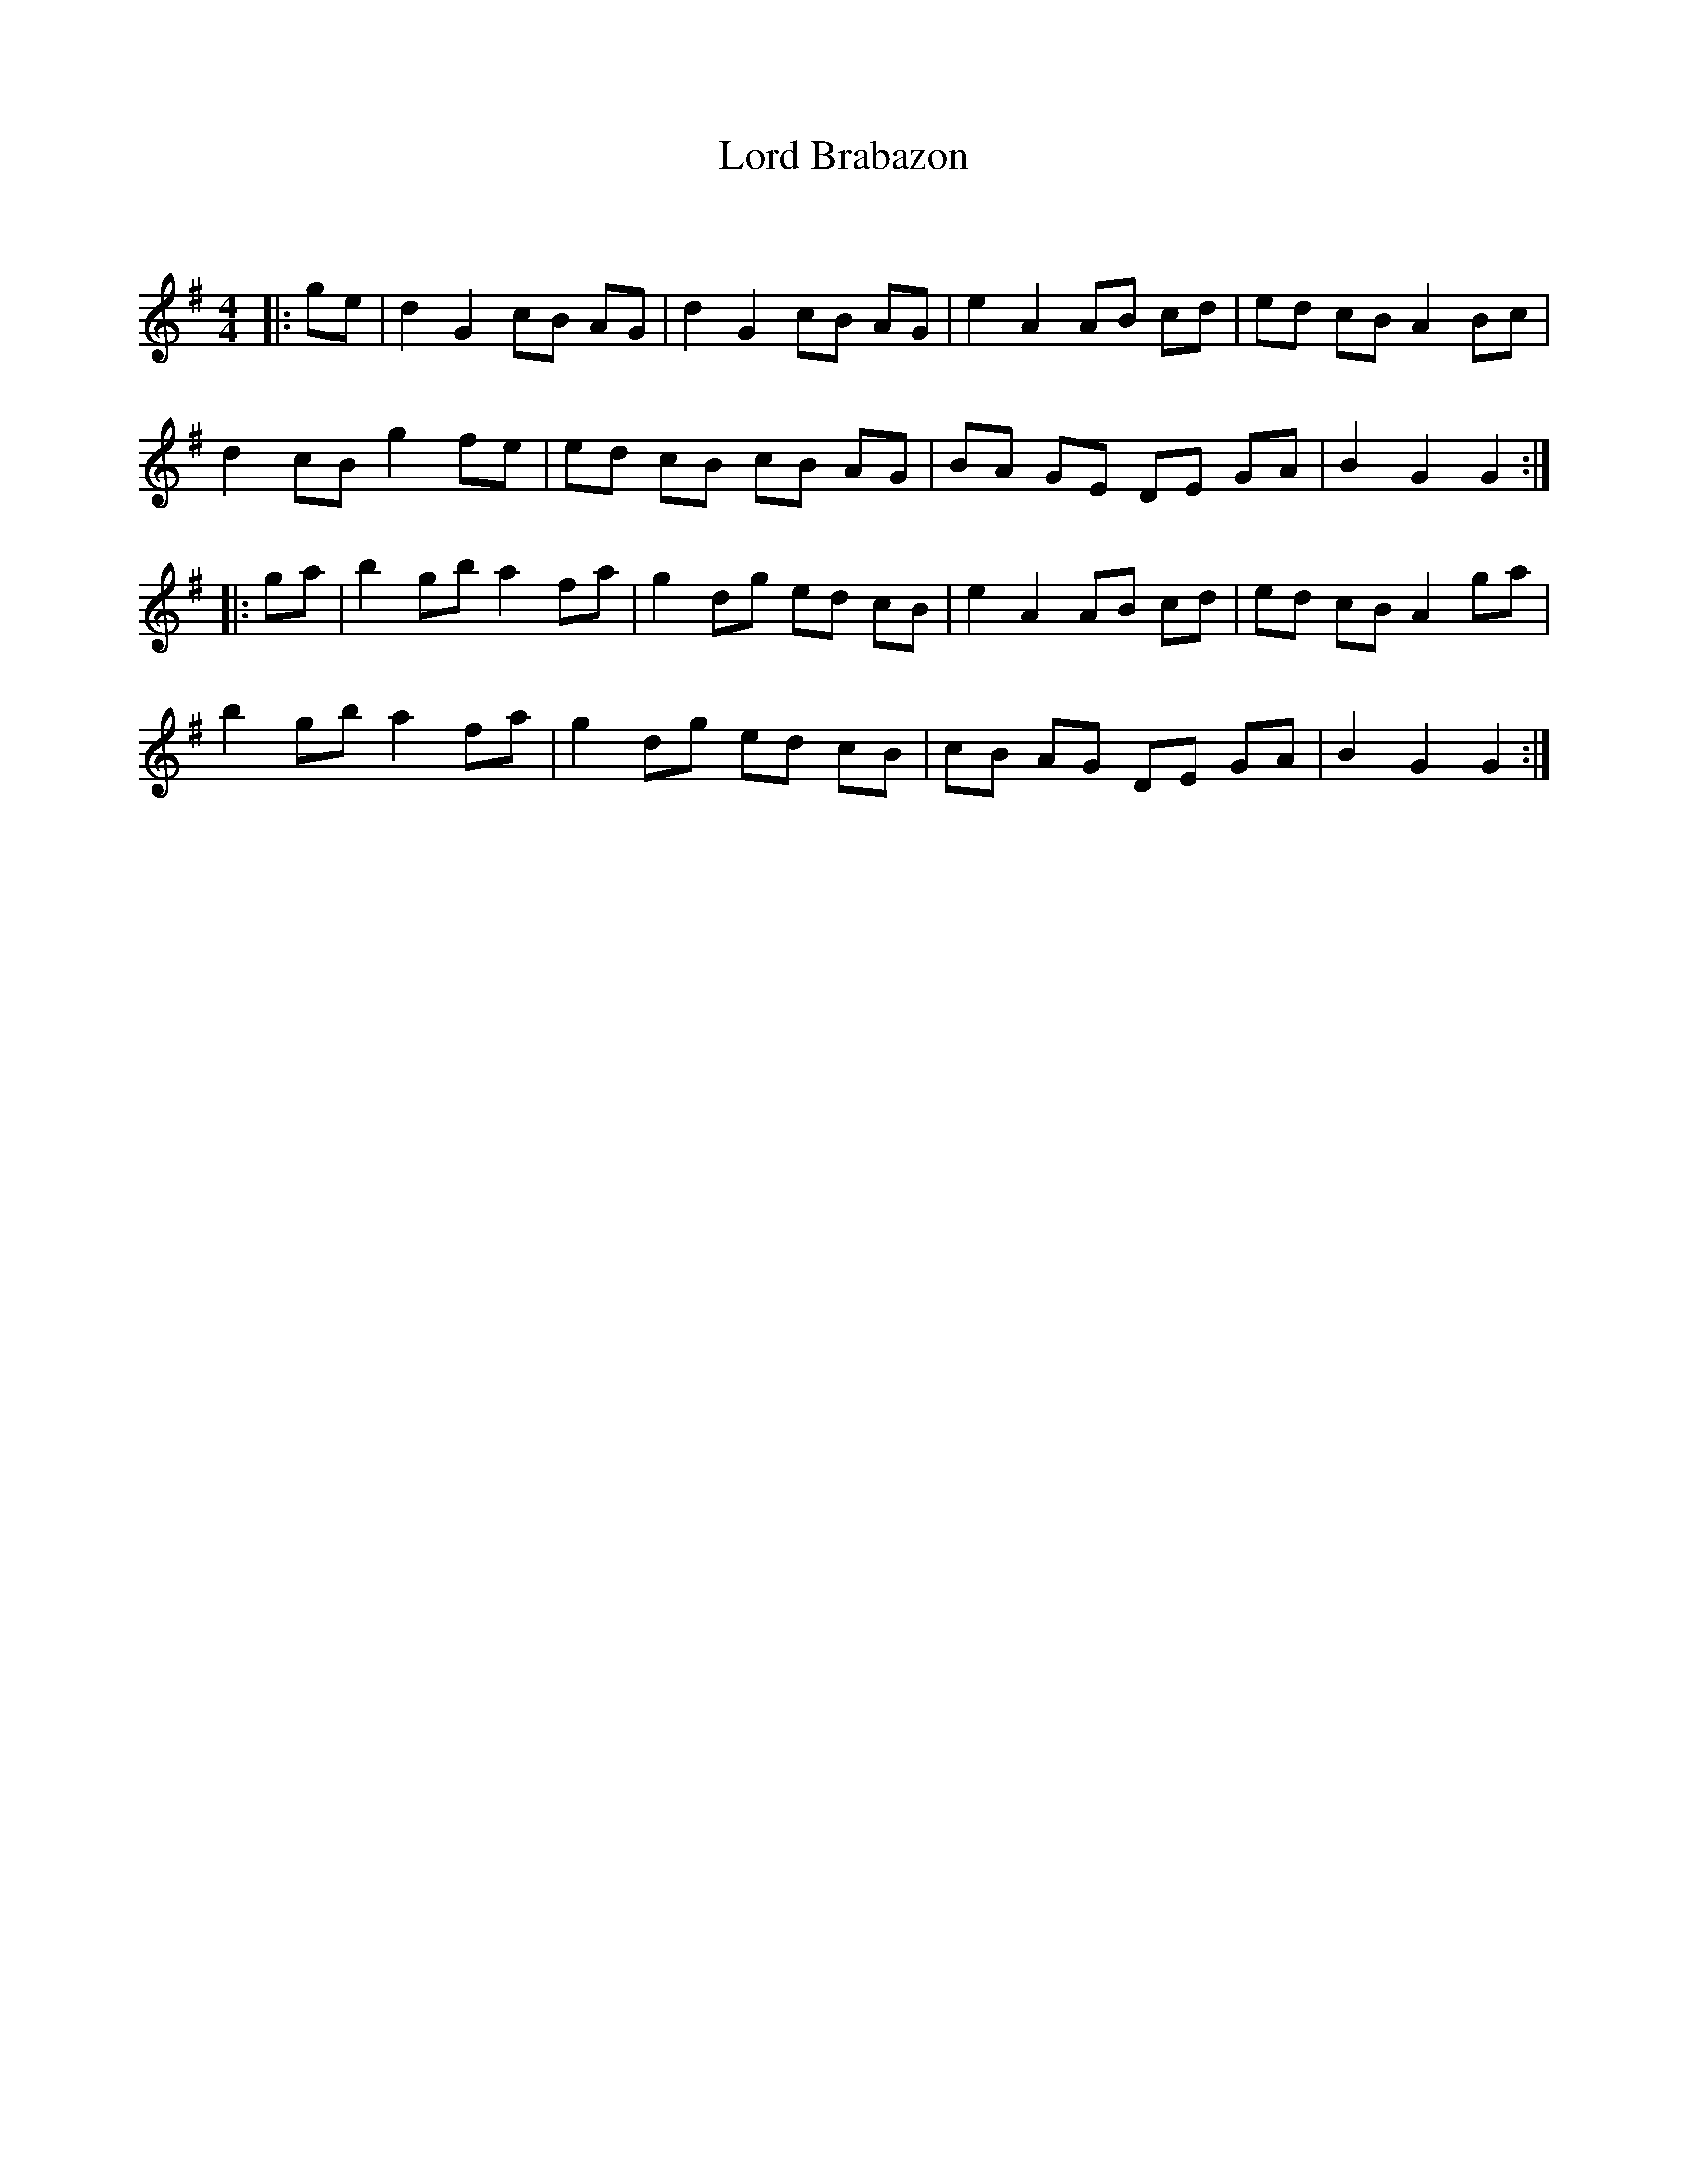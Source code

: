 X:1
T: Lord Brabazon
C:
R:Reel
Q: 232
K:G
M:4/4
L:1/8
|:ge|d2 G2 cB AG|d2 G2 cB AG|e2 A2 AB cd|ed cB A2 Bc|
d2 cB g2 fe|ed cB cB AG|BA GE DE GA|B2 G2 G2:|
|:ga|b2 gb a2 fa|g2 dg ed cB|e2 A2 AB cd|ed cB A2 ga|
b2 gb a2 fa|g2 dg ed cB|cB AG DE GA|B2 G2 G2:|
